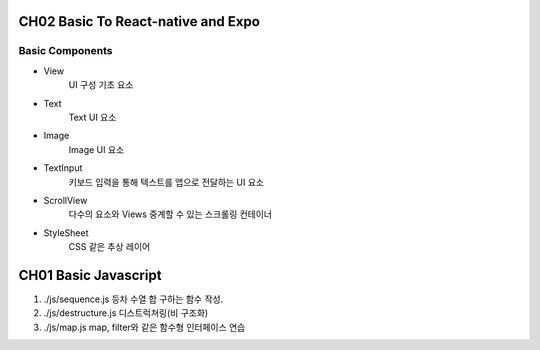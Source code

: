 CH02 Basic To React-native and Expo
-----------------------------------

Basic Components
^^^^^^^^^^^^^^^^

- View
   UI 구성 기초 요소

- Text
   Text UI 요소

- Image
   Image UI 요소

- TextInput
   키보드 입력을 통해 텍스트를 앱으로 전달하는 UI 요소

- ScrollView
   다수의 요소와 Views 중계할 수 있는 스크롤링 컨테이너

- StyleSheet
   CSS 같은 추상 레이어


CH01 Basic Javascript
---------------------

1. ./js/sequence.js
   등차 수열 합 구하는 함수 작성.

#. ./js/destructure.js
   디스트럭쳐링(비 구조화)
   
#. ./js/map.js
   map, filter와 같은 함수형 인터페이스 연습

